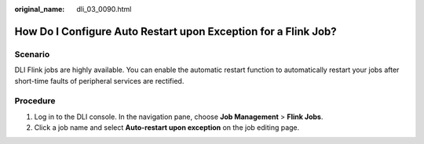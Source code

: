 :original_name: dli_03_0090.html

.. _dli_03_0090:

How Do I Configure Auto Restart upon Exception for a Flink Job?
===============================================================

Scenario
--------

DLI Flink jobs are highly available. You can enable the automatic restart function to automatically restart your jobs after short-time faults of peripheral services are rectified.

Procedure
---------

#. Log in to the DLI console. In the navigation pane, choose **Job Management** > **Flink Jobs**.
#. Click a job name and select **Auto-restart upon exception** on the job editing page.
